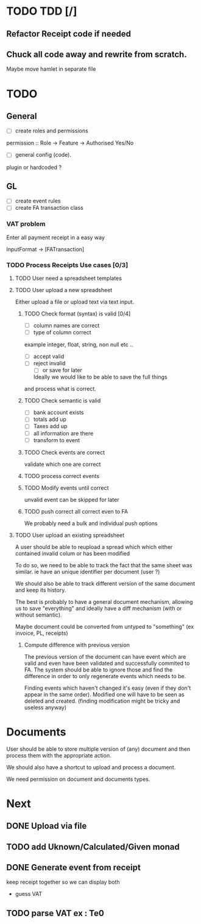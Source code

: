 * TODO TDD [/]
** Refactor Receipt code if needed
** Chuck all code away and rewrite from scratch.
Maybe move hamlet in separate file
* TODO
** General
- [ ] create roles and permissions
permission :: Role -> Feature -> Authorised Yes/No
- [ ] general config (code).
plugin or hardcoded ?

** GL
- [ ] create event rules
- [ ] create FA transaction class
*** VAT problem
Enter all payment receipt in a easy way

InputFormat -> [FATransaction]
*** TODO Process Receipts Use cases [0/3]
**** TODO User need a spreadsheet templates
**** TODO User upload a new spreadsheet
Either upload a file or upload text via text input.
***** TODO Check format (syntax) is valid [0/4]
- [ ] column names are correct
- [ ] type of column correct
example integer, float, string, non null etc ..
- [ ] accept valid
- [ ] reject invalid
  - [ ] or save for later
  Ideally we would like to be able to save the full things
and process what is correct. 

***** TODO Check semantic is valid
- [ ] bank account exists
- [ ] totals add up
- [ ] Taxes add up
- [ ] all information are there
- [ ] transform to event
*****  TODO Check events are correct
validate which one are correct
***** TODO  process correct events
*****  TODO Modify events until correct
unvalid event can be skipped for later
***** TODO push correct all correct even to FA
We probably need a bulk and individual push options
**** TODO User upload an existing spreadsheet
A user should be able to reupload a spread which
which either contained invalid colum or has been modified

To do so, we need to be able to track the fact that the same sheet was similar.
ie have an unique identifier per document (user ?)

We should also be able to track different version of the same document
and keep its history.

The best is probably to have a general document mechanism, allowing us to save
"everything" and ideally have a diff mechanism (with or without semantic).

Maybe document could be converted from untyped to "something" (ex invoice, PL, receipts)

***** Compute difference with previous version
The previous version of the document can have event which are valid and even
have been validated and successfully commited to FA.
The system should be able to ignore those and find the difference in order
to only regenerate events which needs to be.

Finding events which haven't changed it's easy (even if they don't appear in the
same order). Modified one will have to be seen as deleted and created. (finding 
modification might be tricky and useless anyway)
* Documents
User should be able to store multiple version of (any) document
and then process them with the appropriate action.

We should also have a shortcut to upload and process a document.

We need permission on document and documents types.







*  Next
** DONE Upload via file
CLOSED: [2016-04-03 Sun 13:47]
** TODO add Uknown/Calculated/Given monad
** DONE Generate event from receipt
CLOSED: [2016-04-03 Sun 11:33]
keep receipt together so we can display both
- guess VAT
** TODO parse VAT ex : Te0




